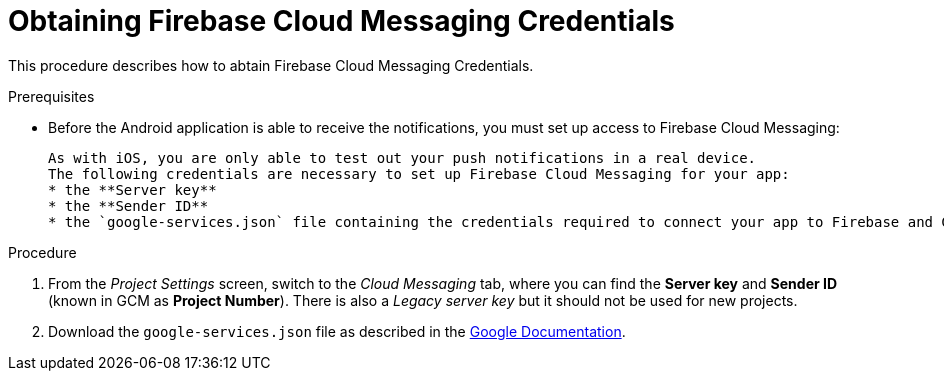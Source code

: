 // For more information, see: https://redhat-documentation.github.io/modular-docs/

[id='obtaining_firebase_cloud_messaging_credentials-{context}']
= Obtaining Firebase Cloud Messaging Credentials

This procedure describes how to abtain Firebase Cloud Messaging Credentials.

.Prerequisites

* Before the Android application is able to receive the notifications, you must set up access to Firebase Cloud Messaging:

 As with iOS, you are only able to test out your push notifications in a real device.
 The following credentials are necessary to set up Firebase Cloud Messaging for your app:
 * the **Server key**
 * the **Sender ID**
 * the `google-services.json` file containing the credentials required to connect your app to Firebase and Google services.

.Procedure

. From the _Project Settings_ screen, switch to the _Cloud Messaging_ tab, where you can find the **Server key** and **Sender ID** (known in GCM as **Project Number**). There is also a _Legacy server key_ but it should not be used for new projects.

. Download the `google-services.json` file as described in the link:https://support.google.com/firebase/answer/7015592?hl=en[Google Documentation, window="_blank"].
